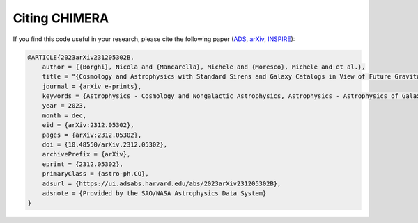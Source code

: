 .. _Citing:

Citing CHIMERA
==============

If you find this code useful in your research, please cite the following paper (`ADS <https://ui.adsabs.harvard.edu/abs/2023arXiv231205302B%2F/abstract>`_, `arXiv <https://arxiv.org/abs/2312.05302>`_, `INSPIRE <https://inspirehep.net/literature/2734729>`_):


.. code-block:: tex

    @ARTICLE{2023arXiv231205302B,
        author = {{Borghi}, Nicola and {Mancarella}, Michele and {Moresco}, Michele and et al.},
        title = "{Cosmology and Astrophysics with Standard Sirens and Galaxy Catalogs in View of Future Gravitational Wave Observations}",
        journal = {arXiv e-prints},
        keywords = {Astrophysics - Cosmology and Nongalactic Astrophysics, Astrophysics - Astrophysics of Galaxies, General Relativity and Quantum Cosmology},
        year = 2023,
        month = dec,
        eid = {arXiv:2312.05302},
        pages = {arXiv:2312.05302},
        doi = {10.48550/arXiv.2312.05302},
        archivePrefix = {arXiv},
        eprint = {2312.05302},
        primaryClass = {astro-ph.CO},
        adsurl = {https://ui.adsabs.harvard.edu/abs/2023arXiv231205302B},
        adsnote = {Provided by the SAO/NASA Astrophysics Data System}
    }
